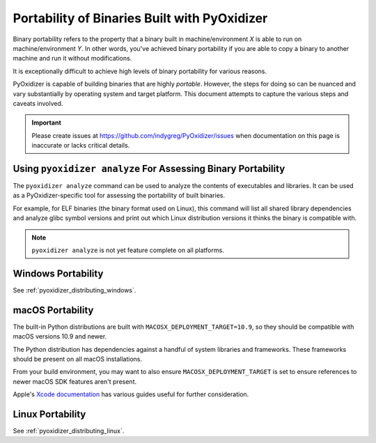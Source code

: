 .. _packaging_binary_compatibility:

=============================================
Portability of Binaries Built with PyOxidizer
=============================================

Binary portability refers to the property that a binary built in
machine/environment *X* is able to run on machine/environment *Y*.
In other words, you've achieved binary portability if you are able
to copy a binary to another machine and run it without modifications.

It is exceptionally difficult to achieve high levels of binary
portability for various reasons.

PyOxidizer is capable of building binaries that are highly *portable*.
However, the steps for doing so can be nuanced and vary substantially
by operating system and target platform. This document attempts to
capture the various steps and caveats involved.

.. important::

   Please create issues at https://github.com/indygreg/PyOxidizer/issues
   when documentation on this page is inaccurate or lacks critical
   details.

Using ``pyoxidizer analyze`` For Assessing Binary Portability
=============================================================

The ``pyoxidizer analyze`` command can be used to analyze the contents
of executables and libraries. It can be used as a PyOxidizer-specific
tool for assessing the portability of built binaries.

For example, for ELF binaries (the binary format used on Linux), this
command will list all shared library dependencies and analyze glibc
symbol versions and print out which Linux distribution versions it
thinks the binary is compatible with.

.. note::

   ``pyoxidizer analyze`` is not yet feature complete on all platforms.

.. _packaging_windows_portability:

Windows Portability
===================

See :ref:`pyoxidizer_distributing_windows`.

macOS Portability
=================

The built-in Python distributions are built with
``MACOSX_DEPLOYMENT_TARGET=10.9``, so they should be compatible with
macOS versions 10.9 and newer.

The Python distribution has dependencies against a handful of system
libraries and frameworks. These frameworks should be present on all
macOS installations.

From your build environment, you may want to also ensure
``MACOSX_DEPLOYMENT_TARGET`` is set to ensure references to newer
macOS SDK features aren't present.

Apple's `Xcode documentation <https://developer.apple.com/documentation/xcode>`_
has various guides useful for further consideration.

Linux Portability
=================

See :ref:`pyoxidizer_distributing_linux`.
